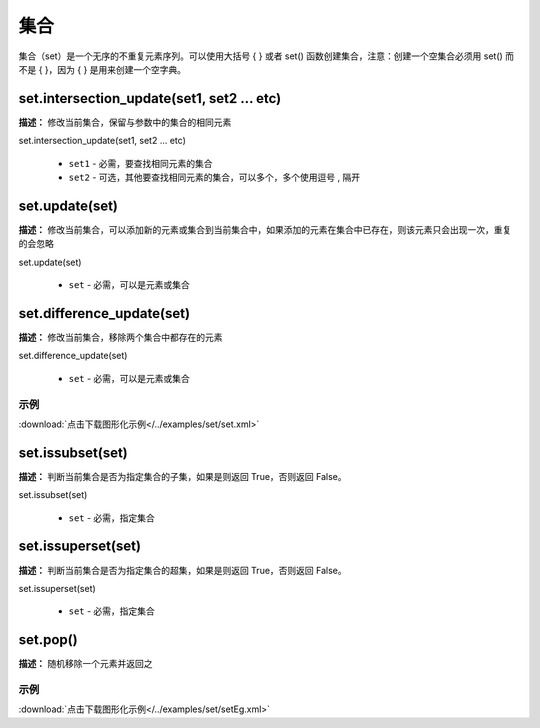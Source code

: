 集合
======

集合（set）是一个无序的不重复元素序列。可以使用大括号 { } 或者 set() 函数创建集合，注意：创建一个空集合必须用 set() 而不是 { }，因为 { } 是用来创建一个空字典。


set.intersection_update(set1, set2 ... etc)
-------------

**描述：**  修改当前集合，保留与参数中的集合的相同元素

.. image:: /images/blocks/set/set.png
    :scale: 90 %

set.intersection_update(set1, set2 ... etc)

    - ``set1`` - 必需，要查找相同元素的集合
    - ``set2`` - 可选，其他要查找相同元素的集合，可以多个，多个使用逗号 , 隔开


set.update(set)
-------------

**描述：**  修改当前集合，可以添加新的元素或集合到当前集合中，如果添加的元素在集合中已存在，则该元素只会出现一次，重复的会忽略

set.update(set)

    - ``set`` - 必需，可以是元素或集合


set.difference_update(set)
-------------

**描述：**  修改当前集合，移除两个集合中都存在的元素

set.difference_update(set)

    - ``set`` - 必需，可以是元素或集合

示例
^^^^^

.. image::  /images/blocks/set/example/set.png
    :scale: 90 %

:download:`点击下载图形化示例</../examples/set/set.xml>`


set.issubset(set)
-------------

**描述：**  判断当前集合是否为指定集合的子集，如果是则返回 True，否则返回 False。

.. image:: /images/blocks/set/issubset.png
    :scale: 90 %

set.issubset(set)

    - ``set`` - 必需，指定集合


set.issuperset(set)
-------------

**描述：**  判断当前集合是否为指定集合的超集，如果是则返回 True，否则返回 False。

set.issuperset(set)

    - ``set`` - 必需，指定集合


set.pop()
-------------

**描述：**  随机移除一个元素并返回之

.. image:: /images/blocks/set/pop.png
    :scale: 90 %

示例
^^^^^

.. image::  /images/blocks/set/example/setEg.png
    :scale: 90 %

:download:`点击下载图形化示例</../examples/set/setEg.xml>`
